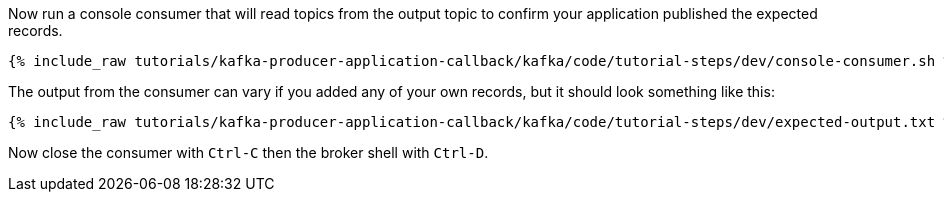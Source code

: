 ////
  This is a sample content file for how to include a console consumer to the tutorial, probably a good idea so the end user can watch the results
  of the tutorial.  Change the text as needed.

////

Now run a console consumer that will read topics from the output topic to confirm your application published the expected records.

+++++
<pre class="snippet"><code class="shell">{% include_raw tutorials/kafka-producer-application-callback/kafka/code/tutorial-steps/dev/console-consumer.sh %}</code></pre>
+++++

The output from the consumer can vary if you added any of your own records, but it should look something like this:

++++
<pre class="snippet"><code class="shell">{% include_raw tutorials/kafka-producer-application-callback/kafka/code/tutorial-steps/dev/expected-output.txt %}</code></pre>
++++


Now close the consumer with `Ctrl-C` then the broker shell with `Ctrl-D`.
